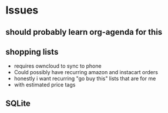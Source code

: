 

* Issues

** should probably learn org-agenda for this

** shopping lists
- requires owncloud to sync to phone
- Could possibly have recurring amazon and instacart orders
- honestly i want recurring "go buy this" lists that are for me
- with estimated price tags


** SQLite
